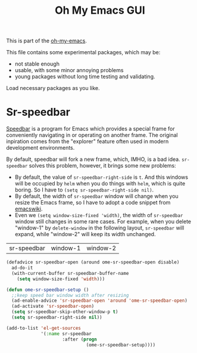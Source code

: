#+TITLE: Oh My Emacs GUI
#+OPTIONS: toc:nil num:nil ^:nil

This is part of the [[https://github.com/xiaohanyu/oh-my-emacs][oh-my-emacs]].

This file contains some experimental packages, which may be:
- not stable enough
- usable, with some minor annoying problems
- young packages without long time testing and validating.

Load necessary packages as you like.

* Sr-speedbar
  :PROPERTIES:
  :CUSTOM_ID: sr-speedbar
  :END:

[[http://www.gnu.org/software/emacs/manual/html_node/speedbar/index.html][Speedbar]] is a program for Emacs which provides a special frame for conveniently
navigating in or operating on another frame. The original inpiration comes from
the "explorer" feature often used in modern development environments.

By default, speedbar will fork a new frame, which, IMHO, is a bad
idea. =sr-speedbar= solves this problem, however, it brings some new problems:
- By default, the value of =sr-speedbar-right-side= is =t=. And this windows
  will be occupied by =helm= when you do things with =helm=, which is quite
  boring. So I have to =(setq sr-speedbar-right-side nil)=.
- By default, the width of =sr-speedbar= window will change when you resize
  the Emacs frame, so I have to adopt a code snippet from [[http://www.emacswiki.org/emacs/SrSpeedbar][emacswiki]].
- Even we =(setq window-size-fixed 'width)=, the width of =sr-speedbar= window
  still changes in some rare cases. For example, when you delete "window-1" by
  =delete-window= in the following layout, =sr-speedbar= will expand, while
  "window-2" will keep its width unchanged.

| sr-speedbar | window-1 | window-2 |

#+NAME: sr-speedbar
#+BEGIN_SRC emacs-lisp
  (defadvice sr-speedbar-open (around ome-sr-speedbar-open disable)
    ad-do-it
    (with-current-buffer sr-speedbar-buffer-name
      (setq window-size-fixed 'width)))

  (defun ome-sr-speedbar-setup ()
    ;;keep speed bar window width after resizing
    (ad-enable-advice 'sr-speedbar-open 'around 'ome-sr-speedbar-open)
    (ad-activate 'sr-speedbar-open)
    (setq sr-speedbar-skip-other-window-p t)
    (setq sr-speedbar-right-side nil))

  (add-to-list 'el-get-sources
               '(:name sr-speedbar
                       :after (progn
                                (ome-sr-speedbar-setup))))
#+END_SRC
